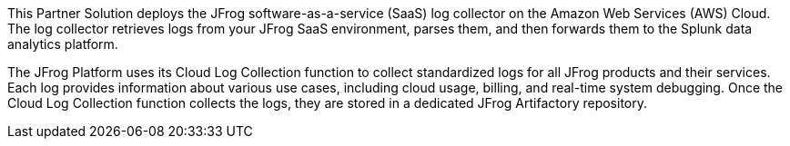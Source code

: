 This Partner Solution deploys the JFrog software-as-a-service (SaaS) log collector on the Amazon Web Services (AWS) Cloud. The log collector retrieves logs from your JFrog SaaS environment, parses them, and then forwards them to the Splunk data analytics platform.

The JFrog Platform uses its Cloud Log Collection function to collect standardized logs for all JFrog products and their services. Each log provides information about various use cases, including cloud usage, billing, and real-time system debugging. Once the Cloud Log Collection function collects the logs, they are stored in a dedicated JFrog Artifactory repository.

// For advanced information about the product that this Quick Start deploys, refer to the https://{quickstart-github-org}.github.io/{quickstart-project-name}/operational/index.html[Operational Guide^].

// For information about using this Quick Start for migrations, refer to the https://{quickstart-github-org}.github.io/{quickstart-project-name}/migration/index.html[Migration Guide^].
